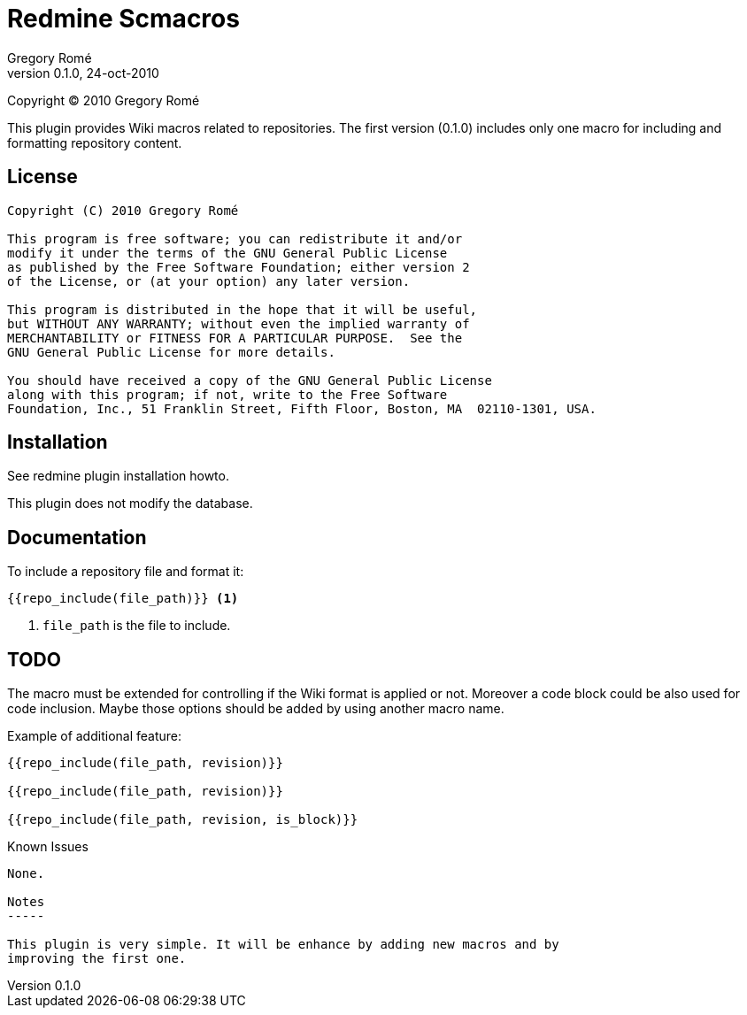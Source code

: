 
Redmine Scmacros
================
Gregory Romé
v0.1.0, 24-oct-2010

Copyright (C) 2010 Gregory Romé

This plugin provides Wiki macros related to repositories. The first version
(0.1.0) includes only one macro for including and formatting repository content.

License
-------

--------------------------------------------------------------------------------
Copyright (C) 2010 Gregory Romé

This program is free software; you can redistribute it and/or
modify it under the terms of the GNU General Public License
as published by the Free Software Foundation; either version 2
of the License, or (at your option) any later version.

This program is distributed in the hope that it will be useful,
but WITHOUT ANY WARRANTY; without even the implied warranty of
MERCHANTABILITY or FITNESS FOR A PARTICULAR PURPOSE.  See the
GNU General Public License for more details.

You should have received a copy of the GNU General Public License
along with this program; if not, write to the Free Software
Foundation, Inc., 51 Franklin Street, Fifth Floor, Boston, MA  02110-1301, USA.
--------------------------------------------------------------------------------

Installation
------------

See redmine plugin installation howto.

This plugin does not modify the database.

Documentation
-------------

To include a repository file and format it:

-------------------------------
{{repo_include(file_path)}} <1>
-------------------------------

<1> +file_path+ is the file to include.

TODO
----

The macro must be extended for controlling if the Wiki format is applied or not.
Moreover a code block could be also used for code inclusion. Maybe those options
should be added by using another macro name.

Example of additional feature:

-----------------------------------------------
{{repo_include(file_path, revision)}}

{{repo_include(file_path, revision)}}

{{repo_include(file_path, revision, is_block)}}
-----------------------------------------------

Known Issues
-----------------

None.

Notes
-----

This plugin is very simple. It will be enhance by adding new macros and by
improving the first one.
